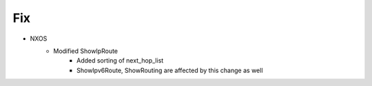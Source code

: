--------------------------------------------------------------------------------
                                Fix
--------------------------------------------------------------------------------
* NXOS
    * Modified ShowIpRoute
        * Added sorting of next_hop_list
        * ShowIpv6Route, ShowRouting are affected by this change as well
